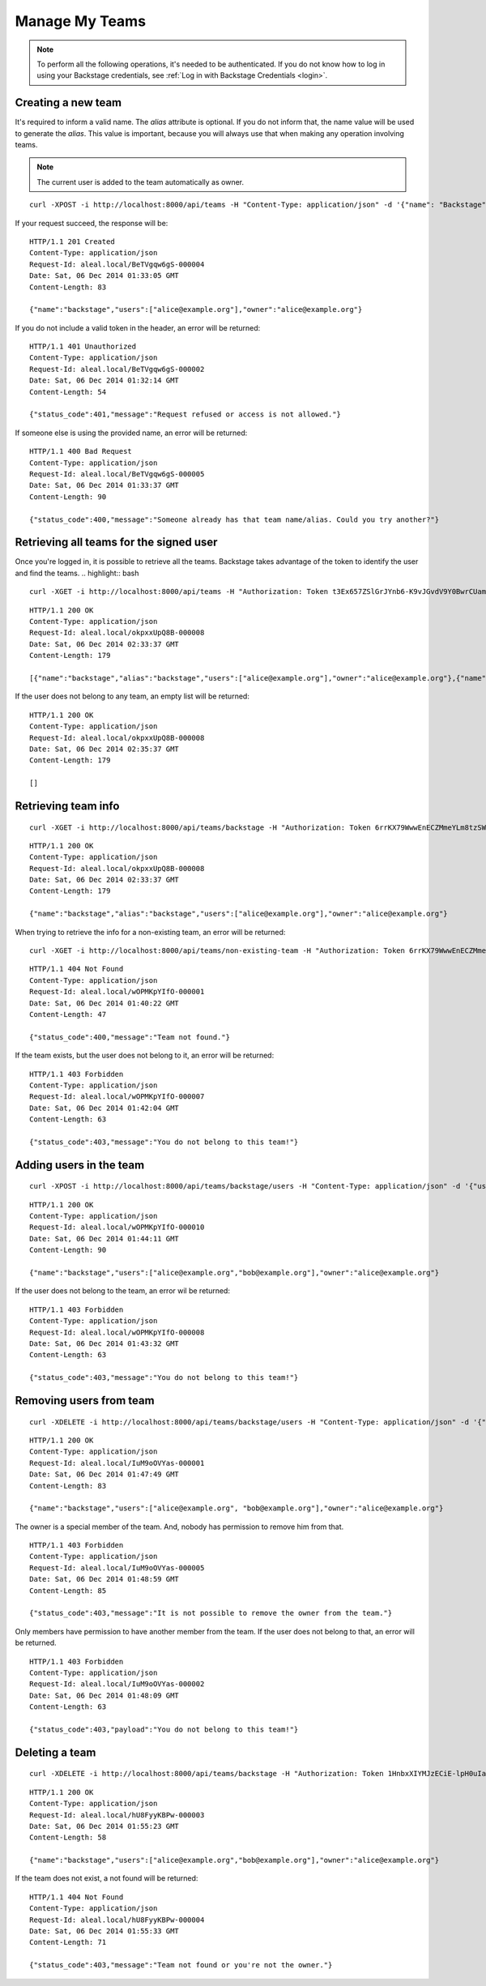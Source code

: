 ===============
Manage My Teams
===============

.. note::

  To perform all the following operations, it's needed to be authenticated. If you do not know how to log in using your Backstage credentials, see :ref:`Log in with Backstage Credentials <login>`.


Creating a new team
---------------------------
It's required to inform a valid name. The `alias` attribute is optional. If you do not inform that, the name value will be used to generate the `alias`. This value is important, because you will always use that when making any operation involving teams.

.. note::

  The current user is added to the team automatically as owner.


.. highlight:: bash

::

  curl -XPOST -i http://localhost:8000/api/teams -H "Content-Type: application/json" -d '{"name": "Backstage", "alias": "backstage"} ' -H "Authorization: Token EDWZEheeeDnKt0B4IoH8IsOUSnGdumfHmHGQlZDdRbg="

If your request succeed, the response will be:

.. highlight:: bash

::

  HTTP/1.1 201 Created
  Content-Type: application/json
  Request-Id: aleal.local/BeTVgqw6gS-000004
  Date: Sat, 06 Dec 2014 01:33:05 GMT
  Content-Length: 83

  {"name":"backstage","users":["alice@example.org"],"owner":"alice@example.org"}

If you do not include a valid token in the header, an error will be returned:

.. highlight:: bash

::

  HTTP/1.1 401 Unauthorized
  Content-Type: application/json
  Request-Id: aleal.local/BeTVgqw6gS-000002
  Date: Sat, 06 Dec 2014 01:32:14 GMT
  Content-Length: 54

  {"status_code":401,"message":"Request refused or access is not allowed."}


If someone else is using the provided name, an error will be returned:

.. highlight:: bash

::

  HTTP/1.1 400 Bad Request
  Content-Type: application/json
  Request-Id: aleal.local/BeTVgqw6gS-000005
  Date: Sat, 06 Dec 2014 01:33:37 GMT
  Content-Length: 90

  {"status_code":400,"message":"Someone already has that team name/alias. Could you try another?"}


Retrieving all teams for the signed user
----------------------------------------

Once you're logged in, it is possible to retrieve all the teams. Backstage takes advantage of the token to identify the user and find the teams.
.. highlight:: bash

::

  curl -XGET -i http://localhost:8000/api/teams -H "Authorization: Token t3Ex657ZSlGrJYnb6-K9vJGvdV9Y0BwrCUambA9_NzQ="


.. highlight:: bash

::

  HTTP/1.1 200 OK
  Content-Type: application/json
  Request-Id: aleal.local/okpxxUpQ8B-000008
  Date: Sat, 06 Dec 2014 02:33:37 GMT
  Content-Length: 179

  [{"name":"backstage","alias":"backstage","users":["alice@example.org"],"owner":"alice@example.org"},{"name":"cli","alias":"cli","users":["alice@example.org"],"owner":"alice@example.org"}]


If the user does not belong to any team, an empty list will be returned:


.. highlight:: bash

::

  HTTP/1.1 200 OK
  Content-Type: application/json
  Request-Id: aleal.local/okpxxUpQ8B-000008
  Date: Sat, 06 Dec 2014 02:35:37 GMT
  Content-Length: 179

  []


Retrieving team info
--------------------

.. highlight:: bash

::

  curl -XGET -i http://localhost:8000/api/teams/backstage -H "Authorization: Token 6rrKX79WwwEnECZMmeYLm8tzSWZmN_mLT7XiFPN14Og="


.. highlight:: bash

::

  HTTP/1.1 200 OK
  Content-Type: application/json
  Request-Id: aleal.local/okpxxUpQ8B-000008
  Date: Sat, 06 Dec 2014 02:33:37 GMT
  Content-Length: 179

  {"name":"backstage","alias":"backstage","users":["alice@example.org"],"owner":"alice@example.org"}


When trying to retrieve the info for a non-existing team, an error will be returned:

.. highlight:: bash

::

  curl -XGET -i http://localhost:8000/api/teams/non-existing-team -H "Authorization: Token 6rrKX79WwwEnECZMmeYLm8tzSWZmN_mLT7XiFPN14Og="


.. highlight:: bash

::

  HTTP/1.1 404 Not Found
  Content-Type: application/json
  Request-Id: aleal.local/wOPMKpYIfO-000001
  Date: Sat, 06 Dec 2014 01:40:22 GMT
  Content-Length: 47

  {"status_code":400,"message":"Team not found."}


If the team exists, but the user does not belong to it, an error will be returned:

.. highlight:: bash

::

  HTTP/1.1 403 Forbidden
  Content-Type: application/json
  Request-Id: aleal.local/wOPMKpYIfO-000007
  Date: Sat, 06 Dec 2014 01:42:04 GMT
  Content-Length: 63

  {"status_code":403,"message":"You do not belong to this team!"}


Adding users in the team
------------------------

.. highlight:: bash

::

  curl -XPOST -i http://localhost:8000/api/teams/backstage/users -H "Content-Type: application/json" -d '{"users": ["bob@example.org"]}' -H "Authorization: Token 6rrKX79WwwEnECZMmeYLm8tzSWZmN_mLT7XiFPN14Og"

.. highlight:: bash

::

  HTTP/1.1 200 OK
  Content-Type: application/json
  Request-Id: aleal.local/wOPMKpYIfO-000010
  Date: Sat, 06 Dec 2014 01:44:11 GMT
  Content-Length: 90

  {"name":"backstage","users":["alice@example.org","bob@example.org"],"owner":"alice@example.org"}


If the user does not belong to the team, an error wil be returned:

.. highlight:: bash

::

  HTTP/1.1 403 Forbidden
  Content-Type: application/json
  Request-Id: aleal.local/wOPMKpYIfO-000008
  Date: Sat, 06 Dec 2014 01:43:32 GMT
  Content-Length: 63

  {"status_code":403,"message":"You do not belong to this team!"}


Removing users from team
------------------------

.. highlight:: bash

::

  curl -XDELETE -i http://localhost:8000/api/teams/backstage/users -H "Content-Type: application/json" -d '{"users": ["bob@example.org"]}' -H "Authorization: Token vdpazZHBWZCufs-fFaX8teC7Wx1ID5KGTEXRdo3b9vk="


.. highlight:: bash

::

  HTTP/1.1 200 OK
  Content-Type: application/json
  Request-Id: aleal.local/IuM9oOVYas-000001
  Date: Sat, 06 Dec 2014 01:47:49 GMT
  Content-Length: 83

  {"name":"backstage","users":["alice@example.org", "bob@example.org"],"owner":"alice@example.org"}


The owner is a special member of the team. And, nobody has permission to remove him from that.

.. highlight:: bash

::

  HTTP/1.1 403 Forbidden
  Content-Type: application/json
  Request-Id: aleal.local/IuM9oOVYas-000005
  Date: Sat, 06 Dec 2014 01:48:59 GMT
  Content-Length: 85

  {"status_code":403,"message":"It is not possible to remove the owner from the team."}


Only members have permission to have another member from the team. If the user does not belong to that, an error will be returned.

.. highlight:: bash

::

  HTTP/1.1 403 Forbidden
  Content-Type: application/json
  Request-Id: aleal.local/IuM9oOVYas-000002
  Date: Sat, 06 Dec 2014 01:48:09 GMT
  Content-Length: 63

  {"status_code":403,"payload":"You do not belong to this team!"}


Deleting a team
---------------

.. highlight:: bash

::

  curl -XDELETE -i http://localhost:8000/api/teams/backstage -H "Authorization: Token 1HnbxXIYMJzECiE-lpH0uIaailRdDurz2JL_5kgtMVc="


.. highlight:: bash

::

  HTTP/1.1 200 OK
  Content-Type: application/json
  Request-Id: aleal.local/hU8FyyKBPw-000003
  Date: Sat, 06 Dec 2014 01:55:23 GMT
  Content-Length: 58

  {"name":"backstage","users":["alice@example.org","bob@example.org"],"owner":"alice@example.org"}


If the team does not exist, a not found will be returned:

.. highlight:: bash

::

  HTTP/1.1 404 Not Found
  Content-Type: application/json
  Request-Id: aleal.local/hU8FyyKBPw-000004
  Date: Sat, 06 Dec 2014 01:55:33 GMT
  Content-Length: 71

  {"status_code":403,"message":"Team not found or you're not the owner."}
